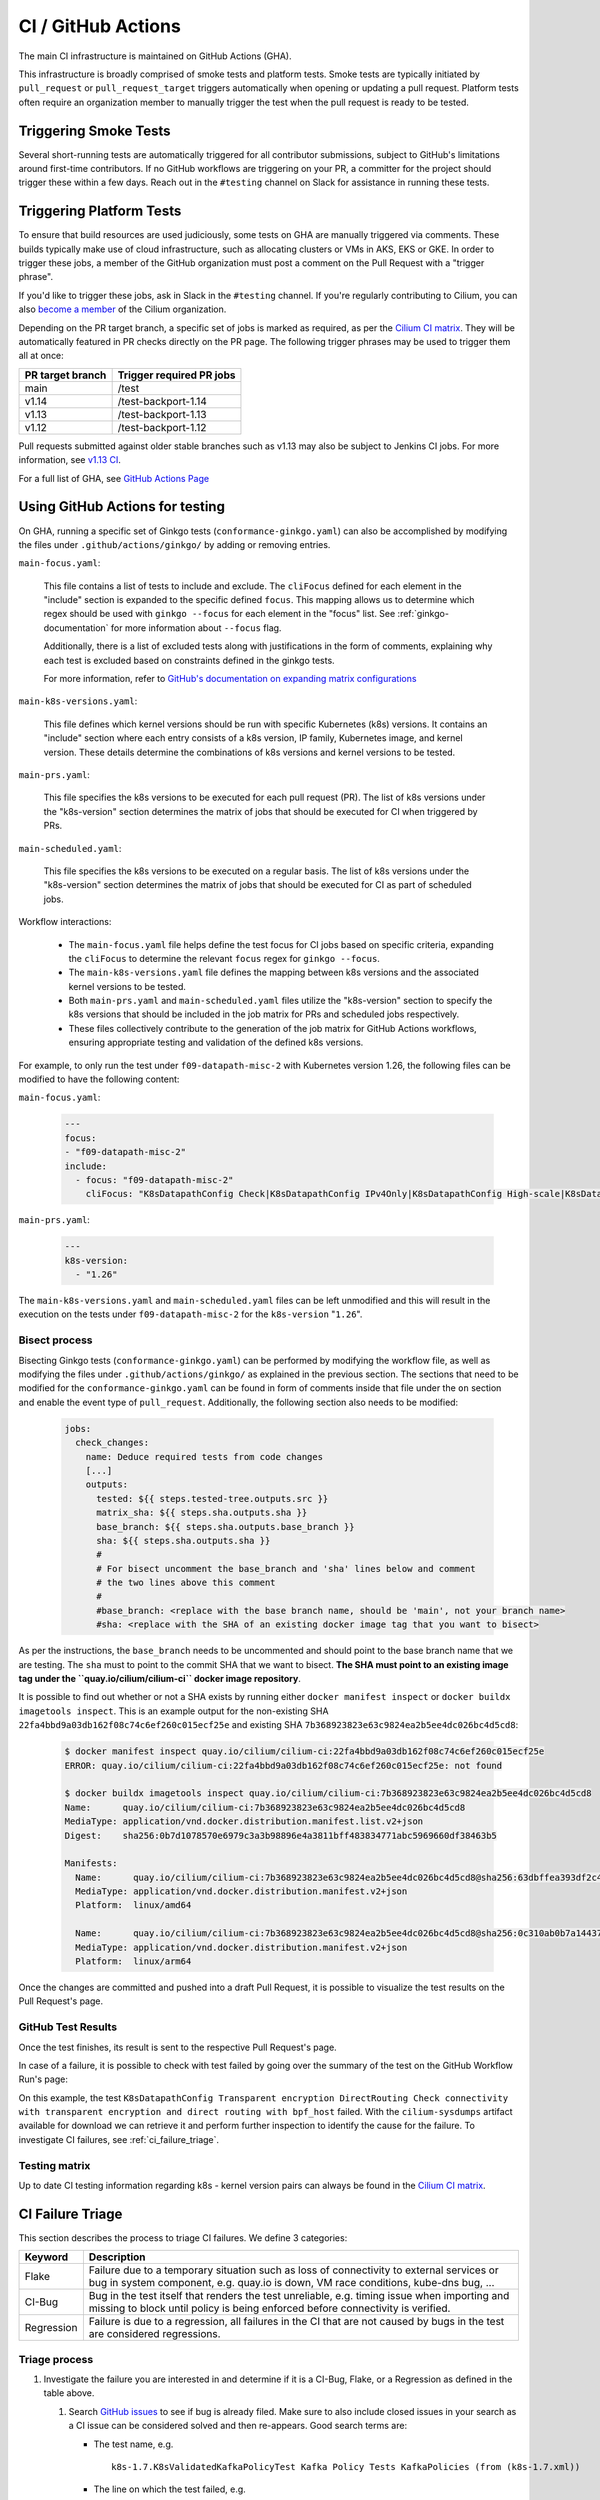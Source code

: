 .. only:: not (epub or latex or html)

    WARNING: You are looking at unreleased Cilium documentation.
    Please use the official rendered version released here:
    https://docs.cilium.io

.. _ci_gha:

CI  / GitHub Actions
--------------------

The main CI infrastructure is maintained on GitHub Actions (GHA).

This infrastructure is broadly comprised of smoke tests and platform tests.
Smoke tests are typically initiated by ``pull_request`` or
``pull_request_target`` triggers automatically when opening or updating a pull
request. Platform tests often require an organization member to manually
trigger the test when the pull request is ready to be tested.

Triggering Smoke Tests
~~~~~~~~~~~~~~~~~~~~~~

Several short-running tests are automatically triggered for all contributor
submissions, subject to GitHub's limitations around first-time contributors.
If no GitHub workflows are triggering on your PR, a committer for the project
should trigger these within a few days. Reach out in the ``#testing``
channel on Slack for assistance in running these tests.

.. _trigger_phrases:

Triggering Platform Tests
~~~~~~~~~~~~~~~~~~~~~~~~~

To ensure that build resources are used judiciously, some tests on GHA are
manually triggered via comments. These builds typically make use of cloud
infrastructure, such as allocating clusters or VMs in AKS, EKS or GKE. In
order to trigger these jobs, a member of the GitHub organization must post a
comment on the Pull Request with a "trigger phrase".

If you'd like to trigger these jobs, ask in Slack in the ``#testing``
channel. If you're regularly contributing to Cilium, you can also `become a
member <https://github.com/cilium/community/blob/main/CONTRIBUTOR-LADDER.md#organization-member>`__
of the Cilium organization.

Depending on the PR target branch, a specific set of jobs is marked as required,
as per the `Cilium CI matrix`_. They will be automatically featured in PR checks
directly on the PR page. The following trigger phrases may be used to trigger
them all at once:

+------------------+--------------------------+
| PR target branch | Trigger required PR jobs |
+==================+==========================+
| main             | /test                    |
+------------------+--------------------------+
| v1.14            | /test-backport-1.14      |
+------------------+--------------------------+
| v1.13            | /test-backport-1.13      |
+------------------+--------------------------+
| v1.12            | /test-backport-1.12      |
+------------------+--------------------------+

Pull requests submitted against older stable branches such as v1.13 may also be
subject to Jenkins CI jobs. For more information, see
`v1.13 CI <https://docs.cilium.io/en/v1.13/contributing/testing/ci/#ci-jenkins>`__.

For a full list of GHA, see `GitHub Actions Page <https://github.com/cilium/cilium/actions>`_

Using GitHub Actions for testing
~~~~~~~~~~~~~~~~~~~~~~~~~~~~~~~~

On GHA, running a specific set of Ginkgo tests (``conformance-ginkgo.yaml``)
can also be accomplished by modifying the files under
``.github/actions/ginkgo/`` by adding or removing entries.

``main-focus.yaml``:

    This file contains a list of tests to include and exclude. The ``cliFocus``
    defined for each element in the "include" section is expanded to the
    specific defined ``focus``. This mapping allows us to determine which regex
    should be used with ``ginkgo --focus`` for each element in the "focus" list.
    See :ref:`ginkgo-documentation` for more information about ``--focus`` flag.

    Additionally, there is a list of excluded tests along with justifications
    in the form of comments, explaining why each test is excluded based on
    constraints defined in the ginkgo tests.

    For more information, refer to
    `GitHub's documentation on expanding matrix configurations <https://docs.github.com/en/actions/using-jobs/using-a-matrix-for-your-jobs#expanding-or-adding-matrix-configurations>`__

``main-k8s-versions.yaml``:

    This file defines which kernel versions should be run with specific Kubernetes
    (k8s) versions. It contains an "include" section where each entry consists of
    a k8s version, IP family, Kubernetes image, and kernel version. These details
    determine the combinations of k8s versions and kernel versions to be tested.

``main-prs.yaml``:

    This file specifies the k8s versions to be executed for each pull request (PR).
    The list of k8s versions under the "k8s-version" section determines the matrix
    of jobs that should be executed for CI when triggered by PRs.

``main-scheduled.yaml``:

    This file specifies the k8s versions to be executed on a regular basis. The
    list of k8s versions under the "k8s-version" section determines the matrix of
    jobs that should be executed for CI as part of scheduled jobs.

Workflow interactions:

    - The ``main-focus.yaml`` file helps define the test focus for CI jobs based on
      specific criteria, expanding the ``cliFocus`` to determine the relevant
      ``focus`` regex for ``ginkgo --focus``.

    - The ``main-k8s-versions.yaml`` file defines the mapping between k8s versions
      and the associated kernel versions to be tested.

    - Both ``main-prs.yaml`` and ``main-scheduled.yaml`` files utilize the
      "k8s-version" section to specify the k8s versions that should be included
      in the job matrix for PRs and scheduled jobs respectively.

    - These files collectively contribute to the generation of the job matrix
      for GitHub Actions workflows, ensuring appropriate testing and validation
      of the defined k8s versions.

For example, to only run the test under ``f09-datapath-misc-2`` with Kubernetes
version 1.26, the following files can be modified to have the following content:

``main-focus.yaml``:

   .. code-block:: yaml

        ---
        focus:
        - "f09-datapath-misc-2"
        include:
          - focus: "f09-datapath-misc-2"
            cliFocus: "K8sDatapathConfig Check|K8sDatapathConfig IPv4Only|K8sDatapathConfig High-scale|K8sDatapathConfig Iptables|K8sDatapathConfig IPv4Only|K8sDatapathConfig IPv6|K8sDatapathConfig Transparent"

``main-prs.yaml``:

   .. code-block:: yaml

        ---
        k8s-version:
          - "1.26"

The ``main-k8s-versions.yaml`` and ``main-scheduled.yaml`` files can be left
unmodified and this will result in the execution on the tests under
``f09-datapath-misc-2`` for the ``k8s-version`` "``1.26``".


Bisect process
^^^^^^^^^^^^^^

Bisecting Ginkgo tests (``conformance-ginkgo.yaml``) can be performed by
modifying the workflow file, as well as modifying the files under
``.github/actions/ginkgo/`` as explained in the previous section. The sections
that need to be modified for the ``conformance-ginkgo.yaml`` can be found in
form of comments inside that file under the ``on`` section and enable the
event type of ``pull_request``. Additionally, the following section also needs
to be modified:

   .. code-block:: yaml

        jobs:
          check_changes:
            name: Deduce required tests from code changes
            [...]
            outputs:
              tested: ${{ steps.tested-tree.outputs.src }}
              matrix_sha: ${{ steps.sha.outputs.sha }}
              base_branch: ${{ steps.sha.outputs.base_branch }}
              sha: ${{ steps.sha.outputs.sha }}
              #
              # For bisect uncomment the base_branch and 'sha' lines below and comment
              # the two lines above this comment
              #
              #base_branch: <replace with the base branch name, should be 'main', not your branch name>
              #sha: <replace with the SHA of an existing docker image tag that you want to bisect>

As per the instructions, the ``base_branch`` needs to be uncommented and
should point to the base branch name that we are testing. The ``sha`` must to
point to the commit SHA that we want to bisect. **The SHA must point to an
existing image tag under the ``quay.io/cilium/cilium-ci`` docker image
repository**.

It is possible to find out whether or not a SHA exists by running either
``docker manifest inspect`` or ``docker buildx imagetools inspect``.
This is an example output for the non-existing SHA ``22fa4bbd9a03db162f08c74c6ef260c015ecf25e``
and existing SHA ``7b368923823e63c9824ea2b5ee4dc026bc4d5cd8``:


   .. code-block:: shell

        $ docker manifest inspect quay.io/cilium/cilium-ci:22fa4bbd9a03db162f08c74c6ef260c015ecf25e
        ERROR: quay.io/cilium/cilium-ci:22fa4bbd9a03db162f08c74c6ef260c015ecf25e: not found

        $ docker buildx imagetools inspect quay.io/cilium/cilium-ci:7b368923823e63c9824ea2b5ee4dc026bc4d5cd8
        Name:      quay.io/cilium/cilium-ci:7b368923823e63c9824ea2b5ee4dc026bc4d5cd8
        MediaType: application/vnd.docker.distribution.manifest.list.v2+json
        Digest:    sha256:0b7d1078570e6979c3a3b98896e4a3811bff483834771abc5969660df38463b5

        Manifests:
          Name:      quay.io/cilium/cilium-ci:7b368923823e63c9824ea2b5ee4dc026bc4d5cd8@sha256:63dbffea393df2c4cc96ff340280e92d2191b6961912f70ff3b44a0dd2b73c74
          MediaType: application/vnd.docker.distribution.manifest.v2+json
          Platform:  linux/amd64

          Name:      quay.io/cilium/cilium-ci:7b368923823e63c9824ea2b5ee4dc026bc4d5cd8@sha256:0c310ab0b7a14437abb5df46d62188f4b8b809f0a2091899b8151e5c0c578d09
          MediaType: application/vnd.docker.distribution.manifest.v2+json
          Platform:  linux/arm64

Once the changes are committed and pushed into a draft Pull Request, it is
possible to visualize the test results on the Pull Request's page.

GitHub Test Results
^^^^^^^^^^^^^^^^^^^

Once the test finishes, its result is sent to the respective Pull Request's
page.

In case of a failure, it is possible to check with test failed by going over the
summary of the test on the GitHub Workflow Run's page:


.. image:: /images/gha-summary.png
    :align: center


On this example, the test ``K8sDatapathConfig Transparent encryption DirectRouting Check connectivity with transparent encryption and direct routing with bpf_host``
failed. With the ``cilium-sysdumps`` artifact available for download we can
retrieve it and perform further inspection to identify the cause for the
failure. To investigate CI failures, see :ref:`ci_failure_triage`.

.. _test_matrix:

Testing matrix
^^^^^^^^^^^^^^

Up to date CI testing information regarding k8s - kernel version pairs can
always be found in the `Cilium CI matrix`_.

.. _Cilium CI matrix: https://docs.google.com/spreadsheets/d/1TThkqvVZxaqLR-Ela4ZrcJ0lrTJByCqrbdCjnI32_X0

.. _ci_failure_triage:

CI Failure Triage
~~~~~~~~~~~~~~~~~

This section describes the process to triage CI failures. We define 3 categories:

+----------------------+-----------------------------------------------------------------------------------+
| Keyword              | Description                                                                       |
+======================+===================================================================================+
| Flake                | Failure due to a temporary situation such as loss of connectivity to external     |
|                      | services or bug in system component, e.g. quay.io is down, VM race conditions,    |
|                      | kube-dns bug, ...                                                                 |
+----------------------+-----------------------------------------------------------------------------------+
| CI-Bug               | Bug in the test itself that renders the test unreliable, e.g. timing issue when   |
|                      | importing and missing to block until policy is being enforced before connectivity |
|                      | is verified.                                                                      |
+----------------------+-----------------------------------------------------------------------------------+
| Regression           | Failure is due to a regression, all failures in the CI that are not caused by     |
|                      | bugs in the test are considered regressions.                                      |
+----------------------+-----------------------------------------------------------------------------------+

Triage process
^^^^^^^^^^^^^^

#. Investigate the failure you are interested in and determine if it is a
   CI-Bug, Flake, or a Regression as defined in the table above.

   #. Search `GitHub issues <https://github.com/cilium/cilium/issues?utf8=%E2%9C%93&q=is%3Aissue+>`_
      to see if bug is already filed. Make sure to also include closed issues in
      your search as a CI issue can be considered solved and then re-appears.
      Good search terms are:

      - The test name, e.g.
        ::

            k8s-1.7.K8sValidatedKafkaPolicyTest Kafka Policy Tests KafkaPolicies (from (k8s-1.7.xml))

      - The line on which the test failed, e.g.
        ::

            github.com/cilium/cilium/test/k8s/kafka_policies.go:202

      - The error message, e.g.
        ::

            Failed to produce from empire-hq on topic deathstar-plan

#. If a corresponding GitHub issue exists, update it with:

   #. A link to the failing GHA build (note that the build information is
      eventually deleted).

#. If no existing GitHub issue was found, file a `new GitHub issue <https://github.com/cilium/cilium/issues/new>`_:

   #. Attach failure case and logs from failing test
   #. If the failure is a new regression or a real bug:

      #. Title: ``<Short bug description>``
      #. Labels ``kind/bug`` and ``needs/triage``.

   #. If failure is a new CI-Bug, Flake or if you are unsure:

      #. Title ``CI: <testname>: <cause>``, e.g. ``CI: K8sValidatedPolicyTest Namespaces: cannot curl service``
      #. Labels ``kind/bug/CI`` and ``needs/triage``
      #. Include the test name and whole Stacktrace section to help others find this issue.

   .. note::

      Be extra careful when you see a new flake on a PR, and want to open an
      issue. It's much more difficult to debug these without context around the
      PR and the changes it introduced. When creating an issue for a PR flake,
      include a description of the code change, the PR, or the diff. If it
      isn't related to the PR, then it should already happen in the ``main``
      branch, and a new issue isn't needed.

**Examples:**

* ``Flake, quay.io is down``
* ``Flake, DNS not ready, #3333``
* ``CI-Bug, K8sValidatedPolicyTest: Namespaces, pod not ready, #9939``
* ``Regression, k8s host policy, #1111``
